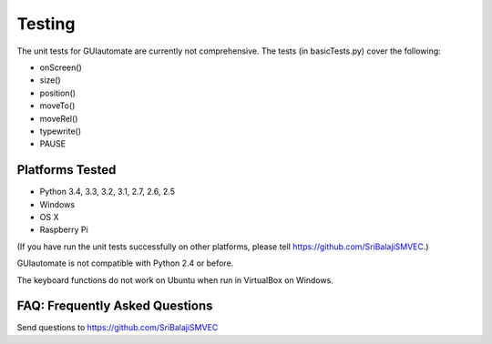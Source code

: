 .. default-role:: code

=======
Testing
=======

The unit tests for GUIautomate are currently not comprehensive. The tests (in basicTests.py) cover the following:

- onScreen()
- size()
- position()
- moveTo()
- moveRel()
- typewrite()
- PAUSE

Platforms Tested
================

- Python 3.4, 3.3, 3.2, 3.1, 2.7, 2.6, 2.5
- Windows
- OS X
- Raspberry Pi

(If you have run the unit tests successfully on other platforms, please tell https://github.com/SriBalajiSMVEC.)

GUIautomate is not compatible with Python 2.4 or before.

The keyboard functions do not work on Ubuntu when run in VirtualBox on Windows.

FAQ: Frequently Asked Questions
===============================

Send questions to https://github.com/SriBalajiSMVEC